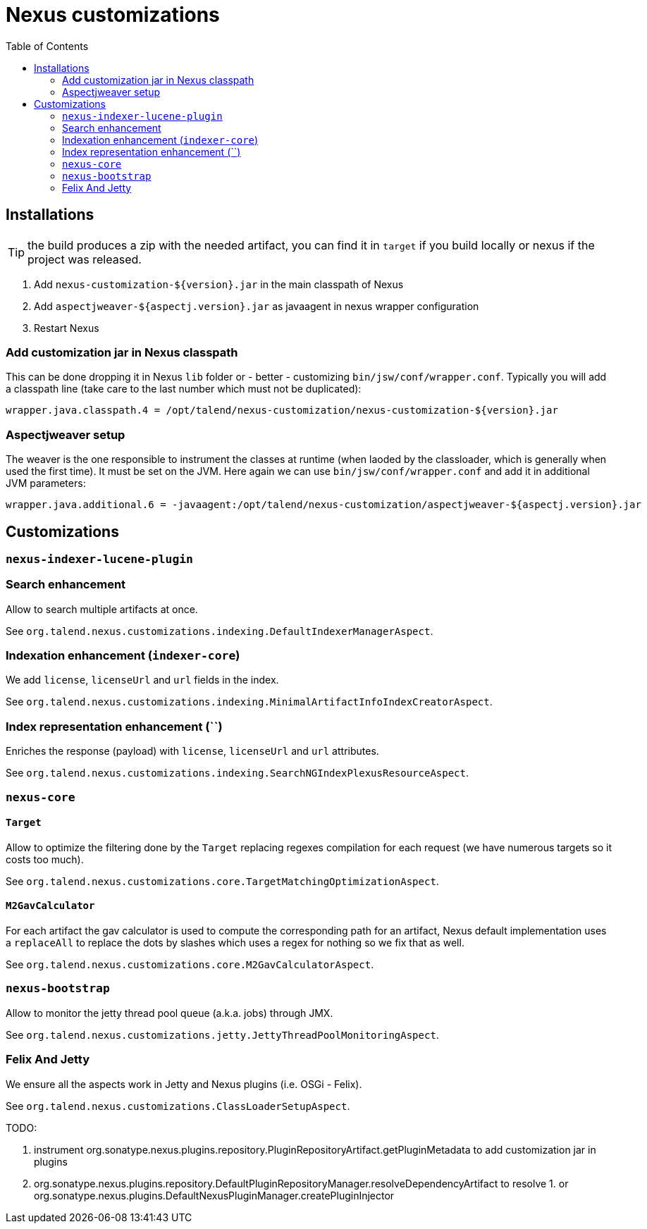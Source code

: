 = Nexus customizations
:toc:

== Installations

TIP: the build produces a zip with the needed artifact, you can find it in `target` if you build locally
or nexus if the project was released.

1. Add `nexus-customization-${version}.jar` in the main classpath of Nexus
2. Add `aspectjweaver-${aspectj.version}.jar` as javaagent in nexus wrapper configuration
3. Restart Nexus

=== Add customization jar in Nexus classpath

This can be done dropping it in Nexus `lib` folder or - better - customizing `bin/jsw/conf/wrapper.conf`.
Typically you will add a classpath line (take care to the last number which must not be duplicated):

[source,properties]
----
wrapper.java.classpath.4 = /opt/talend/nexus-customization/nexus-customization-${version}.jar
----

=== Aspectjweaver setup

The weaver is the one responsible to instrument the classes at runtime (when laoded by the classloader, which is generally when used the first time).
It must be set on the JVM. Here again we can use `bin/jsw/conf/wrapper.conf` and add it in additional JVM parameters:

[source,properties]
----
wrapper.java.additional.6 = -javaagent:/opt/talend/nexus-customization/aspectjweaver-${aspectj.version}.jar
----

== Customizations

=== `nexus-indexer-lucene-plugin`

=== Search enhancement

Allow to search multiple artifacts at once.

See `org.talend.nexus.customizations.indexing.DefaultIndexerManagerAspect`.

=== Indexation enhancement (`indexer-core`)

We add `license`, `licenseUrl` and `url` fields in the index.

See `org.talend.nexus.customizations.indexing.MinimalArtifactInfoIndexCreatorAspect`.

=== Index representation enhancement (``)

Enriches the response (payload) with `license`, `licenseUrl` and `url` attributes.

See `org.talend.nexus.customizations.indexing.SearchNGIndexPlexusResourceAspect`.

=== `nexus-core`

==== `Target`

Allow to optimize the filtering done by the `Target` replacing regexes compilation for each request (we have numerous targets so it costs too much).

See `org.talend.nexus.customizations.core.TargetMatchingOptimizationAspect`.

==== `M2GavCalculator`

For each artifact the gav calculator is used to compute the corresponding path for an artifact,
Nexus default implementation uses a `replaceAll` to replace the dots by slashes which uses a regex for nothing
so we fix that as well.

See `org.talend.nexus.customizations.core.M2GavCalculatorAspect`.

=== `nexus-bootstrap`

Allow to monitor the jetty thread pool queue (a.k.a. jobs) through JMX.

See `org.talend.nexus.customizations.jetty.JettyThreadPoolMonitoringAspect`.

=== Felix And Jetty

We ensure all the aspects work in Jetty and Nexus plugins (i.e. OSGi - Felix).

See `org.talend.nexus.customizations.ClassLoaderSetupAspect`.



TODO:

1. instrument org.sonatype.nexus.plugins.repository.PluginRepositoryArtifact.getPluginMetadata to add customization jar in plugins
2. org.sonatype.nexus.plugins.repository.DefaultPluginRepositoryManager.resolveDependencyArtifact to resolve 1. or org.sonatype.nexus.plugins.DefaultNexusPluginManager.createPluginInjector